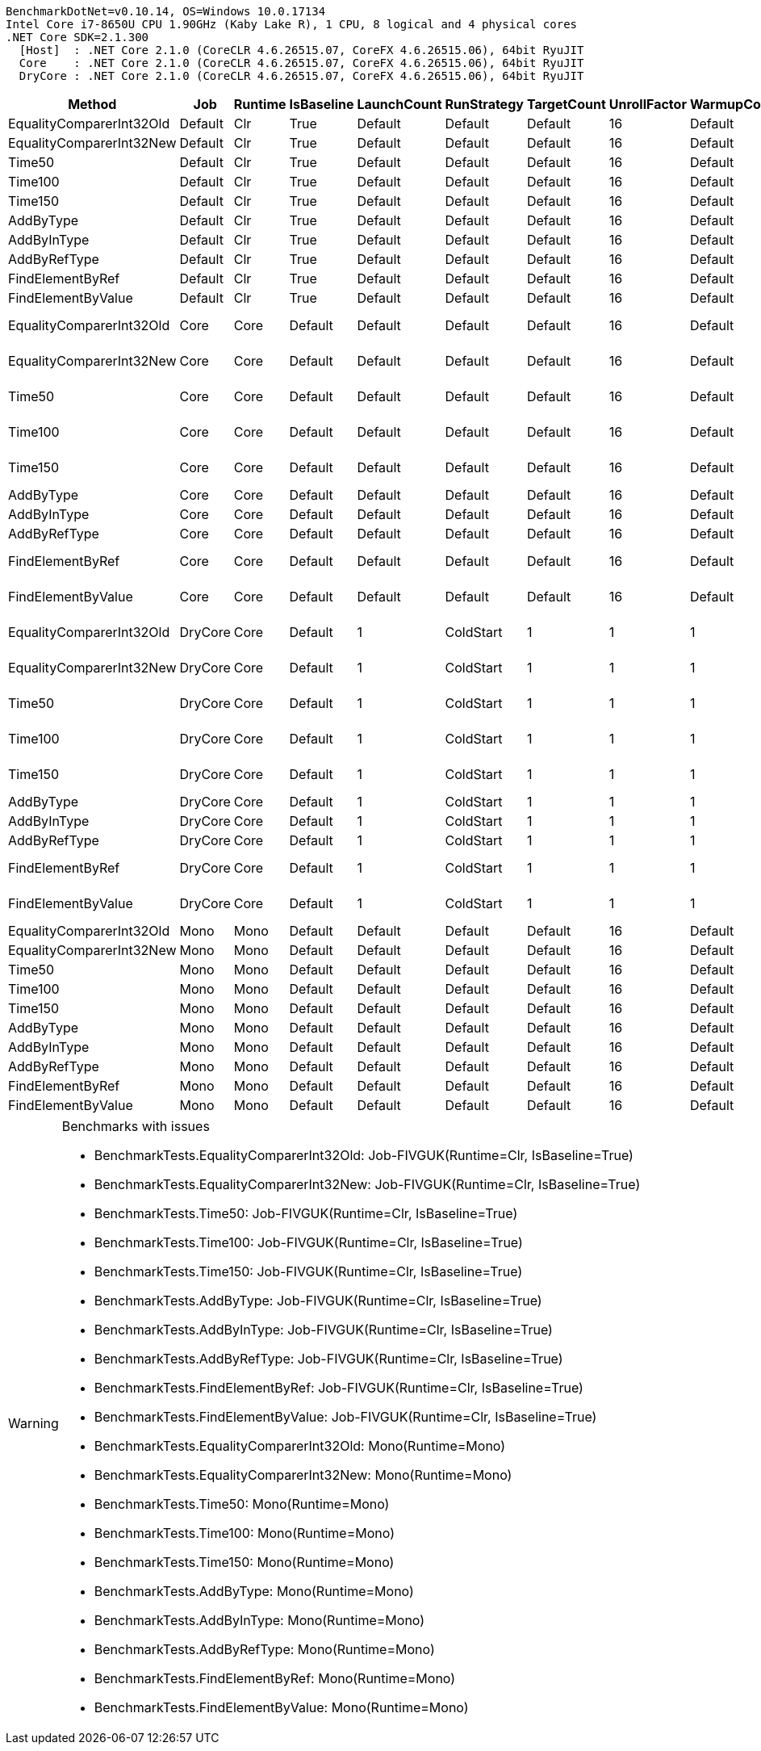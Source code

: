 ....
BenchmarkDotNet=v0.10.14, OS=Windows 10.0.17134
Intel Core i7-8650U CPU 1.90GHz (Kaby Lake R), 1 CPU, 8 logical and 4 physical cores
.NET Core SDK=2.1.300
  [Host]  : .NET Core 2.1.0 (CoreCLR 4.6.26515.07, CoreFX 4.6.26515.06), 64bit RyuJIT
  Core    : .NET Core 2.1.0 (CoreCLR 4.6.26515.07, CoreFX 4.6.26515.06), 64bit RyuJIT
  DryCore : .NET Core 2.1.0 (CoreCLR 4.6.26515.07, CoreFX 4.6.26515.06), 64bit RyuJIT

....
[options="header"]
|===
|                    Method|      Job|  Runtime|  IsBaseline|  LaunchCount|  RunStrategy|  TargetCount|  UnrollFactor|  WarmupCount|                Mean|           Error|          StdDev|  Scaled|  ScaledSD
|  EqualityComparerInt32Old|  Default|      Clr|        True|      Default|      Default|      Default|            16|      Default|                  NA|              NA|              NA|       ?|         ?
|  EqualityComparerInt32New|  Default|      Clr|        True|      Default|      Default|      Default|            16|      Default|                  NA|              NA|              NA|       ?|         ?
|                    Time50|  Default|      Clr|        True|      Default|      Default|      Default|            16|      Default|                  NA|              NA|              NA|       ?|         ?
|                   Time100|  Default|      Clr|        True|      Default|      Default|      Default|            16|      Default|                  NA|              NA|              NA|       ?|         ?
|                   Time150|  Default|      Clr|        True|      Default|      Default|      Default|            16|      Default|                  NA|              NA|              NA|       ?|         ?
|                 AddByType|  Default|      Clr|        True|      Default|      Default|      Default|            16|      Default|                  NA|              NA|              NA|       ?|         ?
|               AddByInType|  Default|      Clr|        True|      Default|      Default|      Default|            16|      Default|                  NA|              NA|              NA|       ?|         ?
|              AddByRefType|  Default|      Clr|        True|      Default|      Default|      Default|            16|      Default|                  NA|              NA|              NA|       ?|         ?
|          FindElementByRef|  Default|      Clr|        True|      Default|      Default|      Default|            16|      Default|                  NA|              NA|              NA|       ?|         ?
|        FindElementByValue|  Default|      Clr|        True|      Default|      Default|      Default|            16|      Default|                  NA|              NA|              NA|       ?|         ?
|  EqualityComparerInt32Old|     Core|     Core|     Default|      Default|      Default|      Default|            16|      Default|      126,384.207 ns|   6,291.5653 ns|  18,352.7913 ns|       ?|         ?
|  EqualityComparerInt32New|     Core|     Core|     Default|      Default|      Default|      Default|            16|      Default|      123,156.891 ns|   4,478.8898 ns|  12,778.5245 ns|       ?|         ?
|                    Time50|     Core|     Core|     Default|      Default|      Default|      Default|            16|      Default|   50,982,195.277 ns|  11,964.1648 ns|   9,990.6185 ns|       ?|         ?
|                   Time100|     Core|     Core|     Default|      Default|      Default|      Default|            16|      Default|  100,978,975.729 ns|  24,374.4050 ns|  22,799.8313 ns|    1.00|      0.00
|                   Time150|     Core|     Core|     Default|      Default|      Default|      Default|            16|      Default|  150,939,496.667 ns|  62,765.1251 ns|  58,710.5313 ns|       ?|         ?
|                 AddByType|     Core|     Core|     Default|      Default|      Default|      Default|            16|      Default|            1.514 ns|       0.0907 ns|       0.2676 ns|       ?|         ?
|               AddByInType|     Core|     Core|     Default|      Default|      Default|      Default|            16|      Default|            1.088 ns|       0.0376 ns|       0.1097 ns|       ?|         ?
|              AddByRefType|     Core|     Core|     Default|      Default|      Default|      Default|            16|      Default|            1.123 ns|       0.0548 ns|       0.1572 ns|       ?|         ?
|          FindElementByRef|     Core|     Core|     Default|      Default|      Default|      Default|            16|      Default|       62,800.575 ns|   3,236.1226 ns|   9,490.9873 ns|       ?|         ?
|        FindElementByValue|     Core|     Core|     Default|      Default|      Default|      Default|            16|      Default|       83,746.641 ns|   4,746.1206 ns|  13,994.0435 ns|       ?|         ?
|  EqualityComparerInt32Old|  DryCore|     Core|     Default|            1|    ColdStart|            1|             1|            1|    4,156,900.000 ns|              NA|       0.0000 ns|       ?|         ?
|  EqualityComparerInt32New|  DryCore|     Core|     Default|            1|    ColdStart|            1|             1|            1|    2,318,600.000 ns|              NA|       0.0000 ns|       ?|         ?
|                    Time50|  DryCore|     Core|     Default|            1|    ColdStart|            1|             1|            1|   53,545,000.000 ns|              NA|       0.0000 ns|       ?|         ?
|                   Time100|  DryCore|     Core|     Default|            1|    ColdStart|            1|             1|            1|  103,412,200.000 ns|              NA|       0.0000 ns|    1.00|      0.00
|                   Time150|  DryCore|     Core|     Default|            1|    ColdStart|            1|             1|            1|  152,419,300.000 ns|              NA|       0.0000 ns|       ?|         ?
|                 AddByType|  DryCore|     Core|     Default|            1|    ColdStart|            1|             1|            1|          109.300 ns|              NA|       0.0000 ns|       ?|         ?
|               AddByInType|  DryCore|     Core|     Default|            1|    ColdStart|            1|             1|            1|          103.040 ns|              NA|       0.0000 ns|       ?|         ?
|              AddByRefType|  DryCore|     Core|     Default|            1|    ColdStart|            1|             1|            1|          164.430 ns|              NA|       0.0000 ns|       ?|         ?
|          FindElementByRef|  DryCore|     Core|     Default|            1|    ColdStart|            1|             1|            1|    2,297,500.000 ns|              NA|       0.0000 ns|       ?|         ?
|        FindElementByValue|  DryCore|     Core|     Default|            1|    ColdStart|            1|             1|            1|    2,590,000.000 ns|              NA|       0.0000 ns|       ?|         ?
|  EqualityComparerInt32Old|     Mono|     Mono|     Default|      Default|      Default|      Default|            16|      Default|                  NA|              NA|              NA|       ?|         ?
|  EqualityComparerInt32New|     Mono|     Mono|     Default|      Default|      Default|      Default|            16|      Default|                  NA|              NA|              NA|       ?|         ?
|                    Time50|     Mono|     Mono|     Default|      Default|      Default|      Default|            16|      Default|                  NA|              NA|              NA|       ?|         ?
|                   Time100|     Mono|     Mono|     Default|      Default|      Default|      Default|            16|      Default|                  NA|              NA|              NA|       ?|         ?
|                   Time150|     Mono|     Mono|     Default|      Default|      Default|      Default|            16|      Default|                  NA|              NA|              NA|       ?|         ?
|                 AddByType|     Mono|     Mono|     Default|      Default|      Default|      Default|            16|      Default|                  NA|              NA|              NA|       ?|         ?
|               AddByInType|     Mono|     Mono|     Default|      Default|      Default|      Default|            16|      Default|                  NA|              NA|              NA|       ?|         ?
|              AddByRefType|     Mono|     Mono|     Default|      Default|      Default|      Default|            16|      Default|                  NA|              NA|              NA|       ?|         ?
|          FindElementByRef|     Mono|     Mono|     Default|      Default|      Default|      Default|            16|      Default|                  NA|              NA|              NA|       ?|         ?
|        FindElementByValue|     Mono|     Mono|     Default|      Default|      Default|      Default|            16|      Default|                  NA|              NA|              NA|       ?|         ?
|===

[WARNING]
.Benchmarks with issues
====
* BenchmarkTests.EqualityComparerInt32Old: Job-FIVGUK(Runtime=Clr, IsBaseline=True)
* BenchmarkTests.EqualityComparerInt32New: Job-FIVGUK(Runtime=Clr, IsBaseline=True)
* BenchmarkTests.Time50: Job-FIVGUK(Runtime=Clr, IsBaseline=True)
* BenchmarkTests.Time100: Job-FIVGUK(Runtime=Clr, IsBaseline=True)
* BenchmarkTests.Time150: Job-FIVGUK(Runtime=Clr, IsBaseline=True)
* BenchmarkTests.AddByType: Job-FIVGUK(Runtime=Clr, IsBaseline=True)
* BenchmarkTests.AddByInType: Job-FIVGUK(Runtime=Clr, IsBaseline=True)
* BenchmarkTests.AddByRefType: Job-FIVGUK(Runtime=Clr, IsBaseline=True)
* BenchmarkTests.FindElementByRef: Job-FIVGUK(Runtime=Clr, IsBaseline=True)
* BenchmarkTests.FindElementByValue: Job-FIVGUK(Runtime=Clr, IsBaseline=True)
* BenchmarkTests.EqualityComparerInt32Old: Mono(Runtime=Mono)
* BenchmarkTests.EqualityComparerInt32New: Mono(Runtime=Mono)
* BenchmarkTests.Time50: Mono(Runtime=Mono)
* BenchmarkTests.Time100: Mono(Runtime=Mono)
* BenchmarkTests.Time150: Mono(Runtime=Mono)
* BenchmarkTests.AddByType: Mono(Runtime=Mono)
* BenchmarkTests.AddByInType: Mono(Runtime=Mono)
* BenchmarkTests.AddByRefType: Mono(Runtime=Mono)
* BenchmarkTests.FindElementByRef: Mono(Runtime=Mono)
* BenchmarkTests.FindElementByValue: Mono(Runtime=Mono)
====

